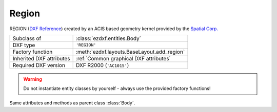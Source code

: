 Region
======

.. module:: ezdxf.entities
    :noindex:

REGION (`DXF Reference`_) created by an ACIS based geometry kernel provided by
the `Spatial Corp.`_

.. seealso::

    `Ezdxf` will never create or interpret ACIS data, for more information see
    the FAQ: :ref:`faq003`


======================== ==========================================
Subclass of              :class:`ezdxf.entities.Body`
DXF type                 ``'REGION'``
Factory function         :meth:`ezdxf.layouts.BaseLayout.add_region`
Inherited DXF attributes :ref:`Common graphical DXF attributes`
Required DXF version     DXF R2000 (``'AC1015'``)
======================== ==========================================

.. warning::

    Do not instantiate entity classes by yourself - always use the provided factory functions!

.. class:: Region

    Same attributes and methods as parent class :class:`Body`.

.. _Spatial Corp.: http://www.spatial.com/products/3d-acis-modeling

.. _DXF Reference: http://help.autodesk.com/view/OARX/2018/ENU/?guid=GUID-644BF0F0-FD79-4C5E-AD5A-0053FCC5A5A4